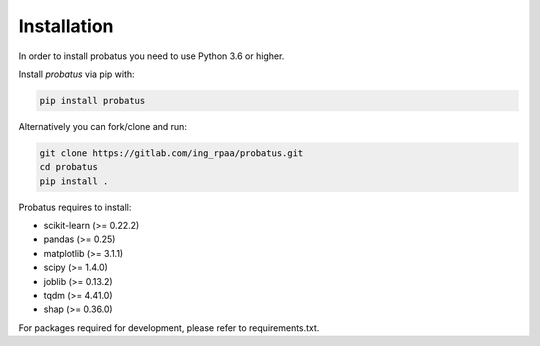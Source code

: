 ########################
Installation
########################

In order to install probatus you need to use Python 3.6 or higher.

Install `probatus` via pip with:

.. code-block:: bash

   pip install probatus


Alternatively you can fork/clone and run:

.. code-block:: bash

    git clone https://gitlab.com/ing_rpaa/probatus.git
    cd probatus
    pip install .

Probatus requires to install:

- scikit-learn (>= 0.22.2)
- pandas (>= 0.25)
- matplotlib (>= 3.1.1)
- scipy (>= 1.4.0)
- joblib (>= 0.13.2)
- tqdm (>= 4.41.0)
- shap (>= 0.36.0)


For packages required for development, please refer to requirements.txt.
